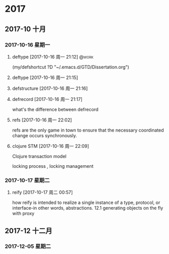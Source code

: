 
* 2017
** 2017-10 十月
*** 2017-10-16 星期一
**** deftype [2017-10-16 周一 21:12]                               :@work:
(my/defshortcut ?D "~/.emacs.d/GTD/Dissertation.org")
**** deftype [2017-10-16 周一 21:15] 
**** defstructure [2017-10-16 周一 21:16] 
**** defrecord [2017-10-16 周一 21:17] 
 
 what's the difference between defrecord
**** refs [2017-10-16 周一 22:02] 
 
 refs are the only game in town  to ensure that the
necessary coordinated change occurs synchronously.
**** clojure STM [2017-10-16 周一 22:09] 
 
 Clojure transaction model

locking process , locking management
*** 2017-10-17 星期二
**** reify [2017-10-17 周二 00:57] 
 
 how reify is intended to realize a single instance
of a type, protocol, or interface-in other words, abstractions.
12.1 generating objects on the fly with proxy
** 2017-12 十二月
*** 2017-12-05 星期二
